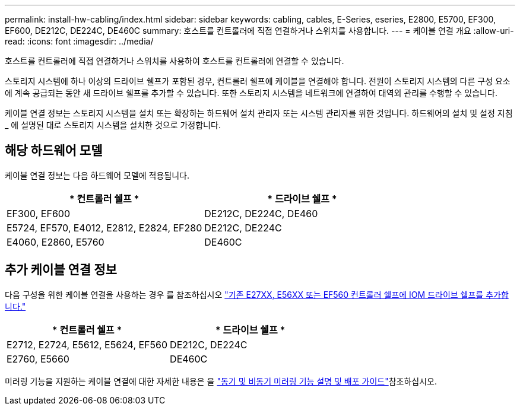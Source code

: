 ---
permalink: install-hw-cabling/index.html 
sidebar: sidebar 
keywords: cabling, cables, E-Series, eseries, E2800, E5700, EF300, EF600, DE212C, DE224C, DE460C 
summary: 호스트를 컨트롤러에 직접 연결하거나 스위치를 사용합니다. 
---
= 케이블 연결 개요
:allow-uri-read: 
:icons: font
:imagesdir: ../media/


[role="lead"]
호스트를 컨트롤러에 직접 연결하거나 스위치를 사용하여 호스트를 컨트롤러에 연결할 수 있습니다.

스토리지 시스템에 하나 이상의 드라이브 쉘프가 포함된 경우, 컨트롤러 쉘프에 케이블을 연결해야 합니다. 전원이 스토리지 시스템의 다른 구성 요소에 계속 공급되는 동안 새 드라이브 쉘프를 추가할 수 있습니다. 또한 스토리지 시스템을 네트워크에 연결하여 대역외 관리를 수행할 수 있습니다.

케이블 연결 정보는 스토리지 시스템을 설치 또는 확장하는 하드웨어 설치 관리자 또는 시스템 관리자를 위한 것입니다. 하드웨어의 설치 및 설정 지침 _ 에 설명된 대로 스토리지 시스템을 설치한 것으로 가정합니다.



== 해당 하드웨어 모델

케이블 연결 정보는 다음 하드웨어 모델에 적용됩니다.

|===
| * 컨트롤러 쉘프 * | * 드라이브 쉘프 * 


 a| 
EF300, EF600
 a| 
DE212C, DE224C, DE460



 a| 
E5724, EF570, E4012, E2812, E2824, EF280
 a| 
DE212C, DE224C



 a| 
E4060, E2860, E5760
 a| 
DE460C

|===


== 추가 케이블 연결 정보

다음 구성을 위한 케이블 연결을 사용하는 경우 를 참조하십시오 https://mysupport.netapp.com/ecm/ecm_download_file/ECMLP2859057["기존 E27XX, E56XX 또는 EF560 컨트롤러 쉘프에 IOM 드라이브 쉘프를 추가합니다."^]

|===
| * 컨트롤러 쉘프 * | * 드라이브 쉘프 * 


 a| 
E2712, E2724, E5612, E5624, EF560
 a| 
DE212C, DE224C



 a| 
E2760, E5660
 a| 
DE460C

|===
미러링 기능을 지원하는 케이블 연결에 대한 자세한 내용은 을 https://www.netapp.com/pdf.html?item=/media/17133-tr4656pdf.pdf["동기 및 비동기 미러링 기능 설명 및 배포 가이드"^]참조하십시오.
